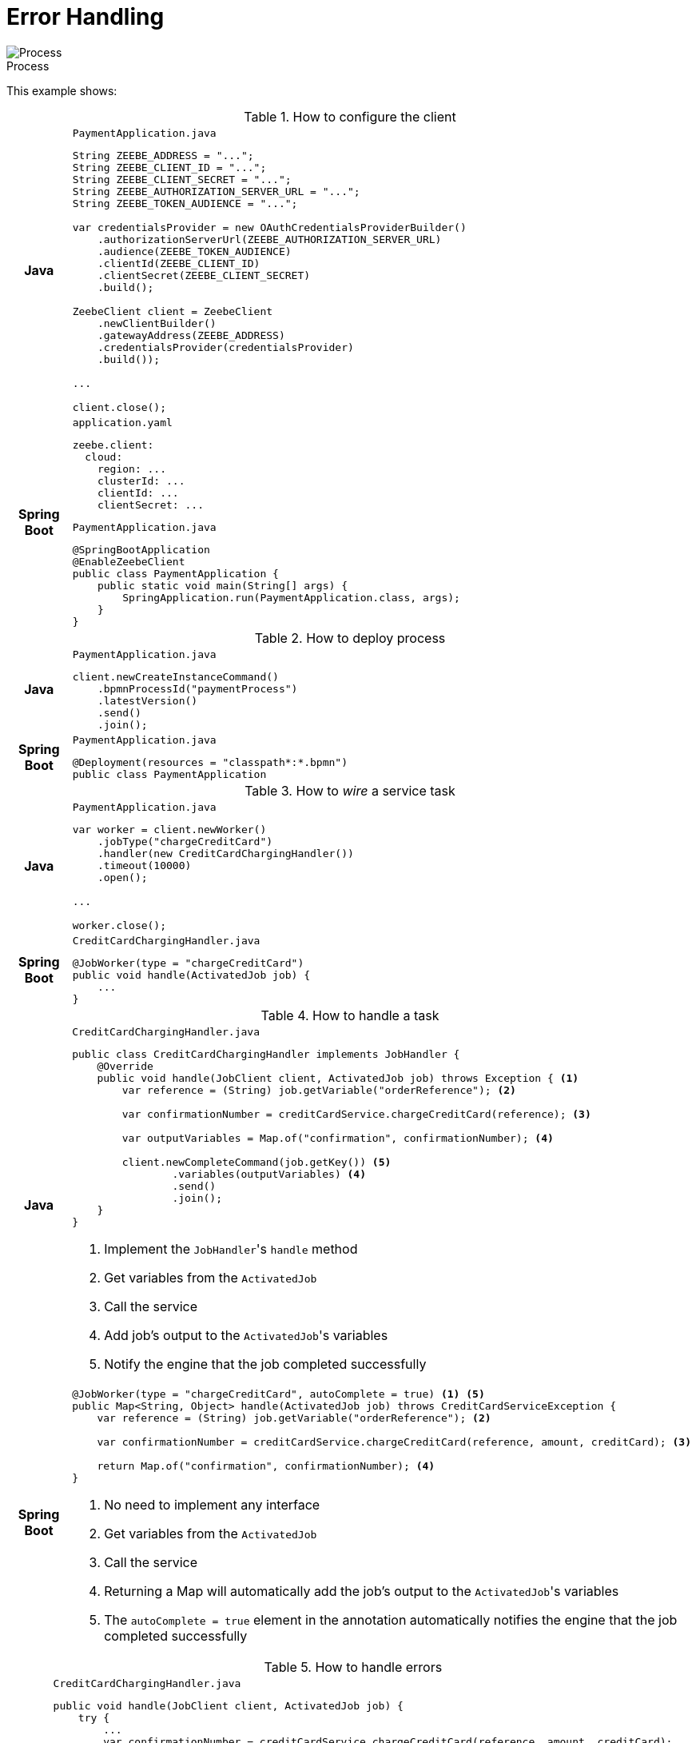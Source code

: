 :figure-caption!:
:source-highlighter: highlight.js
:source-language: java
:imagesdir: res
:toc:

= Error Handling

.Process
image::paymentProcess.png[Process, role="thumb"]

This example shows:

.How to configure the client
[cols=".^1h, 10a"]
|===
|Java|

.`PaymentApplication.java`
----
String ZEEBE_ADDRESS = "...";
String ZEEBE_CLIENT_ID = "...";
String ZEEBE_CLIENT_SECRET = "...";
String ZEEBE_AUTHORIZATION_SERVER_URL = "...";
String ZEEBE_TOKEN_AUDIENCE = "...";

var credentialsProvider = new OAuthCredentialsProviderBuilder()
    .authorizationServerUrl(ZEEBE_AUTHORIZATION_SERVER_URL)
    .audience(ZEEBE_TOKEN_AUDIENCE)
    .clientId(ZEEBE_CLIENT_ID)
    .clientSecret(ZEEBE_CLIENT_SECRET)
    .build();

ZeebeClient client = ZeebeClient
    .newClientBuilder()
    .gatewayAddress(ZEEBE_ADDRESS)
    .credentialsProvider(credentialsProvider)
    .build());

...

client.close();
----

|Spring Boot|

[source, yaml]
.`application.yaml`
----
zeebe.client:
  cloud:
    region: ...
    clusterId: ...
    clientId: ...
    clientSecret: ...
----

.`PaymentApplication.java`
----
@SpringBootApplication
@EnableZeebeClient
public class PaymentApplication {
    public static void main(String[] args) {
        SpringApplication.run(PaymentApplication.class, args);
    }
}
----
|===

.How to deploy process
[cols=".^1h, 10a"]
|===
|Java|

.`PaymentApplication.java`
----
client.newCreateInstanceCommand()
    .bpmnProcessId("paymentProcess")
    .latestVersion()
    .send()
    .join();
----

|Spring Boot|

.`PaymentApplication.java`
----
@Deployment(resources = "classpath*:*.bpmn")
public class PaymentApplication
----
|===

.How to  _wire_ a service task
[cols=".^1h, 10a"]
|===
|Java|

.`PaymentApplication.java`
----
var worker = client.newWorker()
    .jobType("chargeCreditCard")
    .handler(new CreditCardChargingHandler())
    .timeout(10000)
    .open();

...

worker.close();
----

|Spring Boot|

.`CreditCardChargingHandler.java`
----
@JobWorker(type = "chargeCreditCard")
public void handle(ActivatedJob job) {
    ...
}
----
|===

.How to handle a task
[cols=".^1h, 10a"]
|===
|Java|

.`CreditCardChargingHandler.java`
----
public class CreditCardChargingHandler implements JobHandler {
    @Override
    public void handle(JobClient client, ActivatedJob job) throws Exception { <1>
        var reference = (String) job.getVariable("orderReference"); <2>

        var confirmationNumber = creditCardService.chargeCreditCard(reference); <3>

        var outputVariables = Map.of("confirmation", confirmationNumber); <4>

        client.newCompleteCommand(job.getKey()) <5>
                .variables(outputVariables) <4>
                .send()
                .join();
    }
}
----
<1> Implement the ``JobHandler``'s `handle` method
<2> Get variables from the `ActivatedJob`
<3> Call the service
<4> Add job's output to the ``ActivatedJob``'s variables
<5> Notify the engine that the job completed successfully

|Spring Boot|

----
@JobWorker(type = "chargeCreditCard", autoComplete = true) <1> <5>
public Map<String, Object> handle(ActivatedJob job) throws CreditCardServiceException {
    var reference = (String) job.getVariable("orderReference"); <2>

    var confirmationNumber = creditCardService.chargeCreditCard(reference, amount, creditCard); <3>

    return Map.of("confirmation", confirmationNumber); <4>
}
----
<1> No need to implement any interface
<2> Get variables from the `ActivatedJob`
<3> Call the service
<4> Returning a Map will automatically add the job's output to the ``ActivatedJob``'s variables
<5> The `autoComplete = true` element in the annotation automatically notifies the engine that the job completed successfully
|===

.How to handle errors
[cols=".^1h, 10a"]
|===
|Java|

.`CreditCardChargingHandler.java`
----
public void handle(JobClient client, ActivatedJob job) {
    try {
        ...
        var confirmationNumber = creditCardService.chargeCreditCard(reference, amount, creditCard);
        ...
    } catch (CreditCardServiceException e) {
        client.newFailCommand(job) <1>
                .retries(job.getRetries() - 1) <2>
                .retryBackoff(Duration.ofSeconds(2)) <3>
                .errorMessage(e.getMessage()) <4>
                .send()
                .join();
    } catch (InvalidCreditCardException icce) {
        client.newThrowErrorCommand(job) <5>
                .errorCode("invalidCreditCardError") <6>
                .send()
                .join();
    }
}
----
<1> Fail the job
<2> Decrement the number of retries. +
The number of retries is defined in the BPMN diagram.
<3> Wait for a given time before retrying
<4> Specify the error message what will be displayed for this incident in Operate
<5> Throw a BPMN error that will be handled at the BPMN level
<6> The error code must be defined in the BPMN diagram

|Spring Boot|

----
@JobWorker(type = "chargeCreditCard", autoComplete = true)
public Map<String, Object> handle(ActivatedJob job) throws CreditCardServiceException { <1> <2> <3> <4>
    try {
        ...
        var confirmationNumber = creditCardService.chargeCreditCard(reference, amount, creditCard);
        ...
    } catch (InvalidCreditCardException icce) {
        throw new ZeebeBpmnError("invalidCreditCardException", icce.getMessage()); <5> <6>
    }
}
----
<1> If an exception is thrown, it fails the job
<2> The number of retries is decremented automatically. +
The number of retries is defined in the BPMN diagram.
<3> Not sure how to configure how to wait for a given time before retrying
<4> The error message is the exception's message. +
Not sure how to specify the error message what will be displayed for this incident in Operate.
<5> Throw a BPMN error that will be handled at the BPMN level
<6> The error code must be defined in the BPMN diagram
|===
